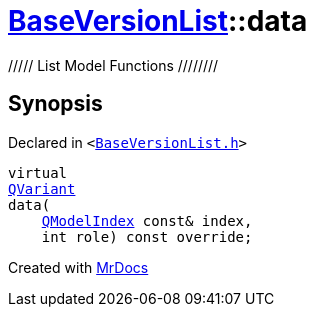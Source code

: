 [#BaseVersionList-data]
= xref:BaseVersionList.adoc[BaseVersionList]::data
:relfileprefix: ../
:mrdocs:


&sol;&sol;&sol;&sol;&sol; List Model Functions &sol;&sol;&sol;&sol;&sol;&sol;&sol;&sol;



== Synopsis

Declared in `&lt;https://github.com/PrismLauncher/PrismLauncher/blob/develop/launcher/BaseVersionList.h#L79[BaseVersionList&period;h]&gt;`

[source,cpp,subs="verbatim,replacements,macros,-callouts"]
----
virtual
xref:QVariant.adoc[QVariant]
data(
    xref:QModelIndex.adoc[QModelIndex] const& index,
    int role) const override;
----



[.small]#Created with https://www.mrdocs.com[MrDocs]#

